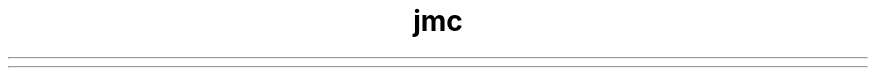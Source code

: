 ." Copyright (c) 2014, Oracle and/or its affiliates. All rights reserved.
.TH jmc 1 "07 May 2011"

.LP
